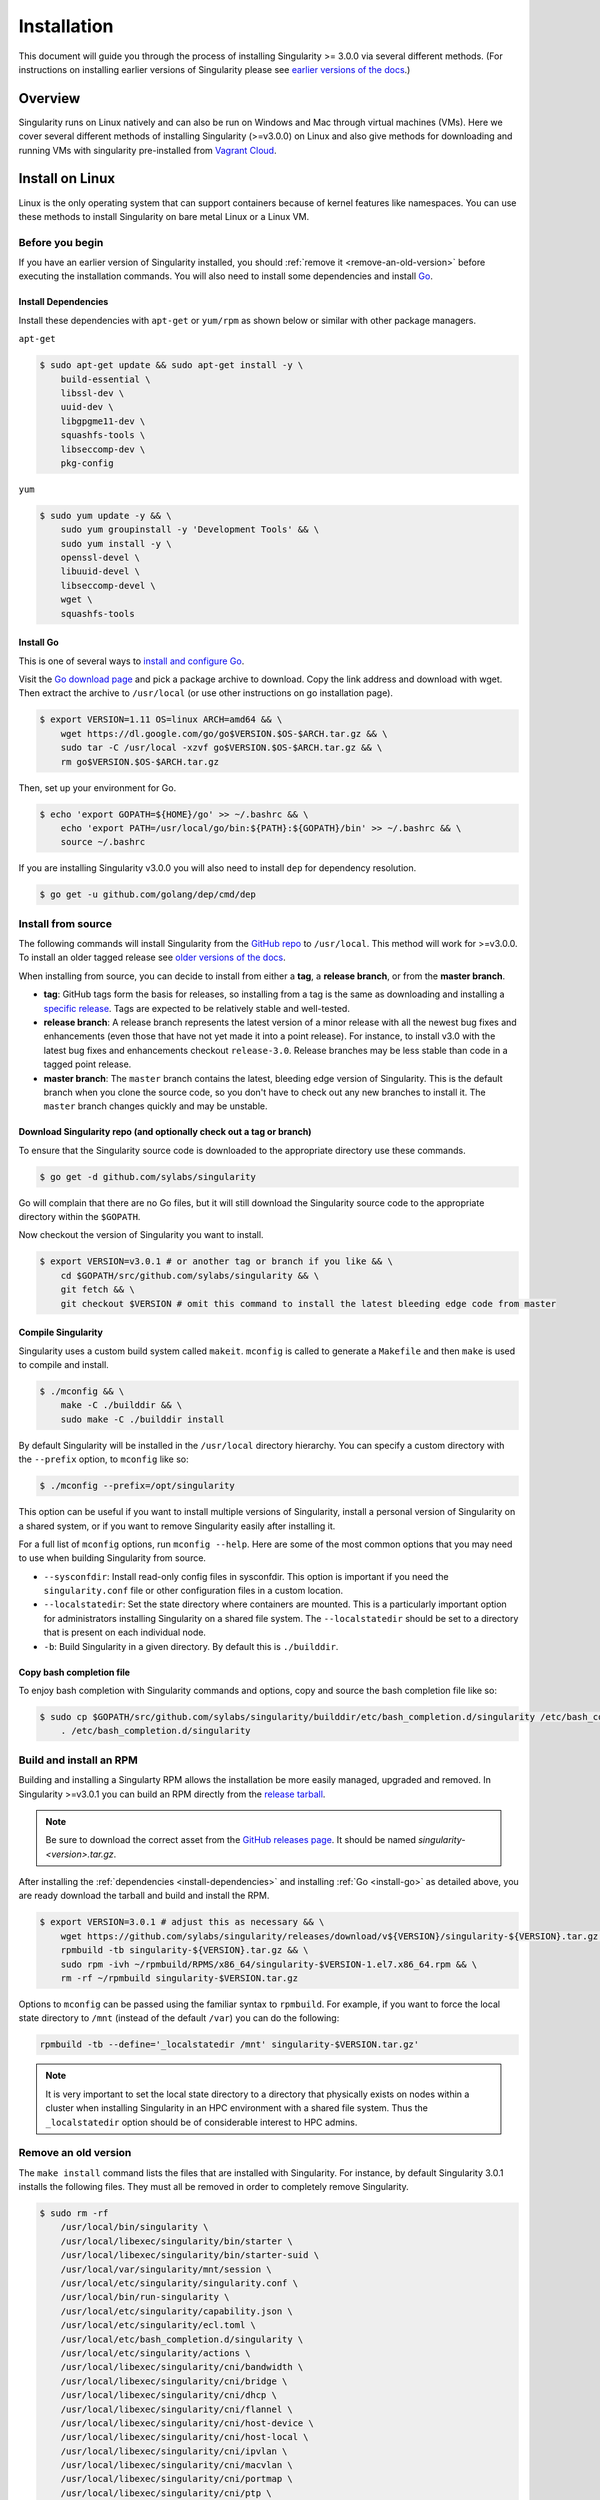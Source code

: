 .. _installation:

Installation
============

.. _sec:installation:

This document will guide you through the process of installing Singularity >= 
3.0.0 via several different methods. (For instructions on installing earlier 
versions of Singularity please see `earlier versions of the 
docs <https://www.sylabs.io/docs/>`_.)  

Overview
--------

Singularity runs on Linux natively and can also be run on Windows and Mac
through virtual machines (VMs). Here we cover several different methods of 
installing Singularity (>=v3.0.0) on Linux and also give methods for downloading
and running VMs with singularity pre-installed from `Vagrant Cloud 
<https://app.vagrantup.com/sylabs>`_.

Install on Linux
----------------

Linux is the only operating system that can support containers because of 
kernel features like namespaces.  You can use these methods to install
Singularity on bare metal Linux or a Linux VM.  

================
Before you begin
================

If you have an earlier version of Singularity installed, you should :ref:`remove
it <remove-an-old-version>` before executing the installation commands.  You 
will also need to install some dependencies and install `Go 
<https://golang.org/>`_.

.. _install-dependencies:

--------------------
Install Dependencies
--------------------

Install these dependencies with ``apt-get`` or ``yum/rpm`` as shown below or 
similar with other package managers.

``apt-get``

.. code-block:: none

    $ sudo apt-get update && sudo apt-get install -y \
        build-essential \
        libssl-dev \
        uuid-dev \
        libgpgme11-dev \
        squashfs-tools \
        libseccomp-dev \
        pkg-config

``yum``

.. code-block:: none

    $ sudo yum update -y && \
        sudo yum groupinstall -y 'Development Tools' && \
        sudo yum install -y \
        openssl-devel \
        libuuid-devel \
        libseccomp-devel \
        wget \
        squashfs-tools

.. _install-go:

----------
Install Go 
----------

This is one of several ways to `install and configure Go 
<https://golang.org/doc/install>`_.

Visit the `Go download page <https://golang.org/dl/>`_ and pick a package 
archive to download. Copy the link address and download with wget.  Then extract 
the archive to ``/usr/local`` (or use other instructions on go installation 
page).

.. code-block:: none

    $ export VERSION=1.11 OS=linux ARCH=amd64 && \
        wget https://dl.google.com/go/go$VERSION.$OS-$ARCH.tar.gz && \
        sudo tar -C /usr/local -xzvf go$VERSION.$OS-$ARCH.tar.gz && \
        rm go$VERSION.$OS-$ARCH.tar.gz

Then, set up your environment for Go. 

.. code-block:: none

    $ echo 'export GOPATH=${HOME}/go' >> ~/.bashrc && \
        echo 'export PATH=/usr/local/go/bin:${PATH}:${GOPATH}/bin' >> ~/.bashrc && \
        source ~/.bashrc

If you are installing Singularity v3.0.0 you will also need to install ``dep`` 
for dependency resolution.

.. code-block:: none

    $ go get -u github.com/golang/dep/cmd/dep

===================
Install from source
===================

The following commands will install Singularity from the `GitHub repo 
<https://github.com/sylabs/singularity>`_ to ``/usr/local``. This method will 
work for >=v3.0.0. To install an older tagged release see `older versions of the 
docs <https://www.sylabs.io/docs/>`_.

When installing from source, you can decide to install from either a **tag**, a 
**release branch**, or from the **master branch**.

- **tag**: GitHub tags form the basis for releases, so installing from a tag is the same as downloading and installing a `specific release <https://github.com/sylabs/singularity/releases>`_.  Tags are expected to be relatively stable and well-tested.  

- **release branch**: A release branch represents the latest version of a minor release with all the newest bug fixes and enhancements (even those that have not yet made it into a point release).  For instance, to install v3.0 with the latest bug fixes and enhancements checkout ``release-3.0``.  Release branches may be less stable than code in a tagged point release.

- **master branch**: The ``master`` branch contains the latest, bleeding edge version of Singularity. This is the default branch when you clone the source code, so you don't have to check out any new branches to install it. The ``master`` branch changes quickly and may be unstable.  

--------------------------------------------------------------------
Download Singularity repo (and optionally check out a tag or branch)
--------------------------------------------------------------------

To ensure that the Singularity source code is downloaded to the appropriate 
directory use these commands.

.. code-block:: none

    $ go get -d github.com/sylabs/singularity

Go will complain that there are no Go files, but it will still  download the 
Singularity source code to the appropriate directory within the ``$GOPATH``.  

Now checkout the version of Singularity you want to install.

.. code-block:: none

    $ export VERSION=v3.0.1 # or another tag or branch if you like && \
        cd $GOPATH/src/github.com/sylabs/singularity && \
        git fetch && \
        git checkout $VERSION # omit this command to install the latest bleeding edge code from master

-------------------
Compile Singularity
-------------------

Singularity uses a custom build system called ``makeit``.  ``mconfig`` is called
to generate a ``Makefile`` and then ``make`` is used to compile and install. 

.. code-block:: none 

    $ ./mconfig && \
        make -C ./builddir && \
        sudo make -C ./builddir install 


By default Singularity will be installed in the ``/usr/local`` directory hierarchy. 
You can specify a custom directory with the ``--prefix`` option, to ``mconfig`` 
like so:

.. code-block:: none 

    $ ./mconfig --prefix=/opt/singularity

This option can be useful if you want to install multiple versions of 
Singularity, install a personal version of Singularity on a shared system, or if 
you want to remove Singularity easily after installing it.

For a full list of ``mconfig`` options, run ``mconfig --help``.  Here are some
of the most common options that you may need to use when building Singularity 
from source.

- ``--sysconfdir``: Install read-only config files in sysconfdir.  This option is important if you need the ``singularity.conf`` file or other configuration files in a custom location. 

- ``--localstatedir``: Set the state directory where containers are mounted. This is a particularly important option for administrators installing Singularity on a shared file system.  The ``--localstatedir`` should be set to a directory that is present on each individual node. 

- ``-b``: Build Singularity in a given directory. By default this is ``./builddir``.

-------------------------
Copy bash completion file
-------------------------

To enjoy bash completion with Singularity commands and options, copy and source
the bash completion file like so:

.. code-block:: none 

    $ sudo cp $GOPATH/src/github.com/sylabs/singularity/builddir/etc/bash_completion.d/singularity /etc/bash_completion.d/ && \
        . /etc/bash_completion.d/singularity

.. _install-rpm:

========================
Build and install an RPM
========================

Building and installing a Singularty RPM allows the installation be more easily 
managed, upgraded and removed. In Singularity >=v3.0.1 you can build an RPM 
directly from the `release tarball 
<https://github.com/sylabs/singularity/releases>`_.

.. note::

    Be sure to download the correct asset from the `GitHub releases page 
    <https://github.com/sylabs/singularity/releases>`_.  It 
    should be named `singularity-<version>.tar.gz`.

After installing the :ref:`dependencies <install-dependencies>` and installing 
:ref:`Go <install-go>` as detailed above, you are ready download the tarball and 
build and install the RPM.

.. code-block:: none

    $ export VERSION=3.0.1 # adjust this as necessary && \
        wget https://github.com/sylabs/singularity/releases/download/v${VERSION}/singularity-${VERSION}.tar.gz && \
        rpmbuild -tb singularity-${VERSION}.tar.gz && \
        sudo rpm -ivh ~/rpmbuild/RPMS/x86_64/singularity-$VERSION-1.el7.x86_64.rpm && \
        rm -rf ~/rpmbuild singularity-$VERSION.tar.gz

Options to ``mconfig`` can be passed using the familiar syntax to ``rpmbuild``.
For example, if you want to force the local state directory to ``/mnt`` (instead
of the default ``/var``) you can do the following:

.. code-block:: none
    
    rpmbuild -tb --define='_localstatedir /mnt' singularity-$VERSION.tar.gz'

.. note::

     It is very important to set the local state directory to a directory that 
     physically exists on nodes within a cluster when installing Singularity in 
     an HPC environment with a shared file system.  Thus the ``_localstatedir``
     option should be of considerable interest to HPC admins. 

.. _remove-an-old-version:

=====================
Remove an old version
=====================

The ``make install`` command lists the files that are installed with 
Singularity. For instance, by default Singularity 3.0.1 installs the following 
files. They must all be removed in order to completely remove Singularity. 

.. code-block:: none

    $ sudo rm -rf 
        /usr/local/bin/singularity \
        /usr/local/libexec/singularity/bin/starter \
        /usr/local/libexec/singularity/bin/starter-suid \
        /usr/local/var/singularity/mnt/session \
        /usr/local/etc/singularity/singularity.conf \
        /usr/local/bin/run-singularity \
        /usr/local/etc/singularity/capability.json \
        /usr/local/etc/singularity/ecl.toml \
        /usr/local/etc/bash_completion.d/singularity \
        /usr/local/etc/singularity/actions \
        /usr/local/libexec/singularity/cni/bandwidth \
        /usr/local/libexec/singularity/cni/bridge \
        /usr/local/libexec/singularity/cni/dhcp \
        /usr/local/libexec/singularity/cni/flannel \
        /usr/local/libexec/singularity/cni/host-device \
        /usr/local/libexec/singularity/cni/host-local \
        /usr/local/libexec/singularity/cni/ipvlan \
        /usr/local/libexec/singularity/cni/macvlan \
        /usr/local/libexec/singularity/cni/portmap \
        /usr/local/libexec/singularity/cni/ptp \
        /usr/local/libexec/singularity/cni/static \
        /usr/local/libexec/singularity/cni/tuning \
        /usr/local/libexec/singularity/cni/vlan \
        /usr/local/etc/singularity/seccomp-profiles/default.json \
        /usr/local/etc/singularity/nvliblist.conf \
        /usr/local/etc/singularity/cgroups/cgroups.toml

If you anticipate needing to remove Singularity, it might be easier to install 
it in a custom directory using the ``--prefix`` option to ``mconfig``.  In that 
case Singularity can be uninstalled simply by deleting the parent directory. Or 
it may be useful to install Singularity :ref:`using a package manager 
<install-rpm>` so that it can be uninstalled with ease.   

====================================
Distribution packages of Singularity
====================================

.. note::

    Packaged versions of Singularity in Linux distrubution repos are maintained 
    by community members. They (necessarily) tend to be older releases of 
    Singularity. For the latest upstream versions of Singularity it is 
    recommended that you build from source using one of the methods detailed 
    above.

-----------------------------------------------
Install the Debian/Ubuntu package using ``apt``
-----------------------------------------------

Singularity is available on Debian and derivative distributions starting with 
Debian stretch and the Ubuntu 16.10 releases. The package is called 
``singularity-container``.  For more recent releases of singularity and 
backports for older Debian and Ubuntu releases, it is recommend that you use the 
`NeuroDebian repository 
<http://neuro.debian.net/pkgs/singularity-container.html>`_. 


Enable the NeuroDebian repository following instructions on the `NeuroDebian 
<http://neuro.debian.net/>`_ site. Use the dropdown menus to find the best 
mirror for your operating system and location. For example, after selecting 
Ubuntu 16.04 and selecting a mirror in CA, you are instructed to add these 
lists:

.. code-block:: none

    $ sudo wget -O- http://neuro.debian.net/lists/xenial.us-ca.full | sudo tee /etc/apt/sources.list.d/neurodebian.sources.list && \
        sudo apt-key adv --recv-keys --keyserver hkp://pool.sks-keyservers.net:80 0xA5D32F012649A5A9 && \
        sudo apt-get update

Now singularity can be installed like so:

.. code-block:: none

    sudo apt-get install -y singularity-container

During the above, if you have a previously installed configuration, you might be 
asked if you want to define a custom configuration/init, or just use the default 
provided by the package, eg:

.. code-block:: none

    Configuration file '/etc/singularity/init'

      ==> File on system created by you or by a script.
      ==> File also in package provided by package maintainer.
        What would you like to do about it ?  Your options are:
          Y or I  : install the package maintainer's version
          N or O  : keep your currently-installed version
            D     : show the differences between the versions
            Z     : start a shell to examine the situation
    The default action is to keep your current version.
    *** init (Y/I/N/O/D/Z) [default=N] ? Y

    Configuration file '/etc/singularity/singularity.conf'
      ==> File on system created by you or by a script.
      ==> File also in package provided by package maintainer.
        What would you like to do about it ?  Your options are:
          Y or I  : install the package maintainer's version
          N or O  : keep your currently-installed version
            D     : show the differences between the versions
            Z     : start a shell to examine the situation
    The default action is to keep your current version.
    *** singularity.conf (Y/I/N/O/D/Z) [default=N] ? Y


Most users should accept these defaults. For cluster admins, we recommend that 
you read the `admin docs <https://www.sylabs.io/guides/2.5.2/admin-guide/>`_ to 
get a better understanding of the configuration file options available to you. 

After following this procedure, you can check the Singularity version like so:

.. code-block:: none

    $ singularity --version
        2.5.2-dist

If you need a backport build of the recent release of Singularity on those or 
older releases of Debian and Ubuntu, you can `see all the various builds and 
other information here 
<http://neuro.debian.net/pkgs/singularity-container.html>`_.

---------------------------------------------
Install the CentOS/RHEL package using ``yum``
---------------------------------------------

The epel (Extra Packages for Enterprise Linux) repos contains Singularity. The 
singularity package is actually split into two packages called 
``singularity-runtime`` (which simply contains the necessary bits to run 
singularity containers) and ``singularity`` (which also gives you the ability to
build Singularity containers).  

To install Singularity from the epel repos, first install the repos and then
install Singularity.  For instance, on CentOS6/7 do the following:

.. code-block:: none

    $ sudo yum update -y && \ 
        sudo yum install -y epel-release && \
        sudo yum update -y && \
        sudo yum install -y singularity-runtime singularity

After following this procedure, you can check the Singularity version like so:

.. code-block:: none

    $ singularity --version
        2.6.0-dist

Install on Windows or Mac
-------------------------

Linux containers like Singularity cannot run natively on Windows or Mac because 
of basic incompatibilities with the host kernel. (Contrary to a popular 
misconception, Mac does not run on a Linux kernel.  It runs on a kernel called
Darwin originally forked from BSD.)

For this reason, the Singularity community maintains a set of Vagrant Boxes via 
`Vagrant Cloud <https://www.vagrantup.com/>`_, one of `Hashicorp's 
<https://www.hashicorp.com/#open-source-tools>`_ open source tools. The current 
versions can be found under the `sylabs <https://app.vagrantup.com/sylabs>`_ 
organization.

=====
Setup
=====

First, install the following software:

-------
Windows
-------

Install the following programs:

-  `Git for Windows <https://git-for-windows.github.io/>`_

-  `VirtualBox for Windows <https://www.virtualbox.org/wiki/Downloads>`_

-  `Vagrant for Windows <https://www.vagrantup.com/downloads.html>`_

-  `Vagrant Manager for Windows <http://vagrantmanager.com/downloads/>`_

---
Mac
---

You need to install several programs. This example uses `Homebrew 
<https://brew.sh/>`_ but you can also install these tools using the GUI. 

First, optionally install Homebrew.

.. code-block:: none

    /usr/bin/ruby -e "$(curl -fsSL https://raw.githubusercontent.com/Homebrew/install/master/install)"

Next, install Vagrant and the necessary bits (either using this method or by 
downloading and installing the tools manually).

.. code-block:: none

    $ brew cask install virtualbox && \
        brew cask install vagrant && \
        brew cask install vagrant-manager


=======================
Singularity Vagrant Box
=======================

Run GitBash (Windows) or open a terminal (Mac) and create and enter a directory 
to be used with your Vagrant VM. 

.. code-block:: none

    $ mkdir vm-singularity && \
        cd vm-singularity

If you have already created and used this folder for another VM, you will need
to destroy the VM and delete the Vagrantfile.  

.. code-block:: none

    $ vagrant destroy && \
        rm Vagrantfile

Then issue the following commands to bring up the Virtual Machine. (Substitute a 
different value for the ``$VM`` variable if you like.)

.. code-block:: none

    $ export VM=sylabs/singularity-ubuntu-bionic64 && \
        vagrant init $VM && \
        vagrant up && \
        vagrant ssh

You can check the installed version of Singularity with the following:

.. code-block:: none

    vagrant@ubuntu-bionic:~$ singularity version
        3.0.1

Of course, you can also start with a plain OS Vagrant box as a base and then
install Singularity using one of the above methods for Linux.  

Singularity on a shared resource
--------------------------------

Perhaps you are a user who wants a few talking points and background to share 
with your administrator.  Or maybe you are an administrator who needs to decide 
whether to install Singularity.  

This document, and the accompanying administrator documentation provides answers
to many common questions.

If you need to request an installation you may decide to draft a message similar 
to this:

.. code-block:: none

    Dear shared resource admininstrator, 

    We are interested in having Singularity (https://www.sylabs.io/docs/) 
    installed on our shared resource. Singularity containers will allow us to 
    build encapsulated environments, meaning that our work is reproducible and 
    we are empowered to choose all dependencies including libraries, operating 
    system, and custom software. Singularity is already in use on many of the 
    top HPC centers around the world. Examples include:

        Texas Advanced Computing Center
        GSI Helmholtz Center for Heavy Ion Research
        Oak Ridge Leadership Computing Facility
        Purdue University
        National Institutes of Health HPC
        UFIT Research Computing at the University of Florida
        San Diego Supercomputing Center
        Lawrence Berkeley National Laboratory
        University of Chicago
        McGill HPC Centre/Calcul Québec
        Barcelona Supercomputing Center
        Sandia National Lab
        Argonne National Lab

    Importantly, it has a vibrant team of developers, scientists, and HPC 
    administrators that invest heavily in the security and development of the 
    software, and are quick to respond to the needs of the community. To help 
    learn more about Singularity, I thought these items might be of interest:

        - Security: A discussion of security concerns is discussed at 
        https://www.sylabs.io/guides/2.5.2/user-guide/introduction.html#security-and-privilege-escalation

        - Installation: 
        https://www.sylabs.io/guides/3.0/user-guide/installation.html

    If you have questions about any of the above, you can email the open source 
    list (singularity@lbl.gov), join the open source slack channel 
    (singularity-container.slack.com), or contact the organization that supports
    Singularity directly to get a human response (sylabs.io/contact). I can do 
    my best to facilitate this interaction if help is needed. 
    
    Thank you kindly for considering this request!

    Best,

    User

As is stated in the sample message above, you can always `reach out 
<https://www.sylabs.io/contact/>`_ to us for additional questions or support.

